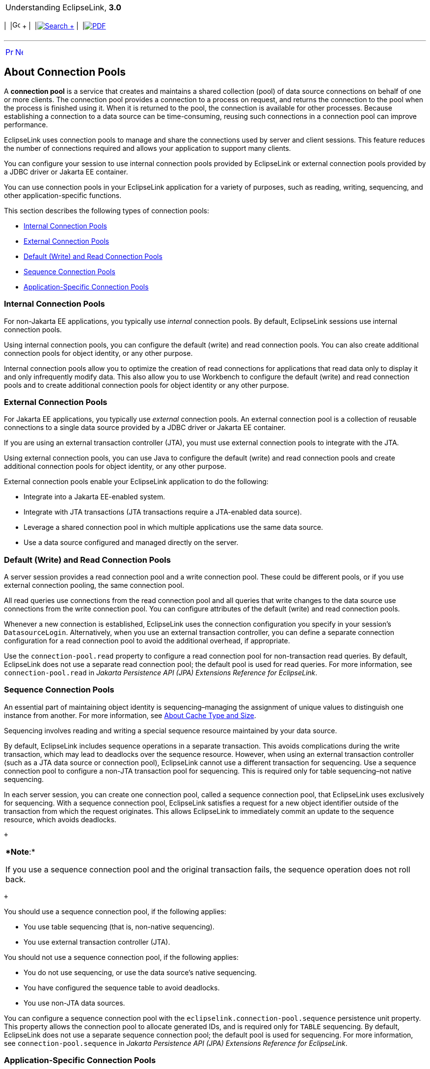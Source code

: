 [[cse]][[top]]

[width="100%",cols="<50%,>50%",]
|=======================================================================
a|
Understanding EclipseLink, *3.0* +

 a|
[cols=",^,,^,,^",]
|=======================================================================
|  |image:../../dcommon/images/contents.png[Go To Table Of
Contents,width=16,height=16] + | 
|link:../../[image:../../dcommon/images/search.png[Search] +
] | 
|link:../eclipselink_otlcg.pdf[image:../../dcommon/images/pdf_icon.png[PDF]]
|=======================================================================

|=======================================================================

'''''

[cols="^,^,",]
|=======================================================================
|link:data_access005.htm[image:../../dcommon/images/larrow.png[Previous,width=16,height=16]]
|link:data_access007.htm[image:../../dcommon/images/rarrow.png[Next,width=16,height=16]]
| 
|=======================================================================

[[CHDBGIHH]][[OTLCG00007]]

About Connection Pools
----------------------

A *connection pool* is a service that creates and maintains a shared
collection (pool) of data source connections on behalf of one or more
clients. The connection pool provides a connection to a process on
request, and returns the connection to the pool when the process is
finished using it. When it is returned to the pool, the connection is
available for other processes. Because establishing a connection to a
data source can be time-consuming, reusing such connections in a
connection pool can improve performance.

EclipseLink uses connection pools to manage and share the connections
used by server and client sessions. This feature reduces the number of
connections required and allows your application to support many
clients.

You can configure your session to use internal connection pools provided
by EclipseLink or external connection pools provided by a JDBC driver or
Jakarta EE container.

You can use connection pools in your EclipseLink application for a
variety of purposes, such as reading, writing, sequencing, and other
application-specific functions.

This section describes the following types of connection pools:

* link:#CHDHEIJE[Internal Connection Pools]
* link:#CHDCAIEJ[External Connection Pools]
* link:#CHDJGAJE[Default (Write) and Read Connection Pools]
* link:#CHDEFJHH[Sequence Connection Pools]
* link:#CHDDGHGA[Application-Specific Connection Pools]

[[CHDHEIJE]][[OTLCG93611]]

Internal Connection Pools
~~~~~~~~~~~~~~~~~~~~~~~~~

For non-Jakarta EE applications, you typically use _internal_ connection
pools. By default, EclipseLink sessions use internal connection pools.

Using internal connection pools, you can configure the default (write)
and read connection pools. You can also create additional connection
pools for object identity, or any other purpose.

Internal connection pools allow you to optimize the creation of read
connections for applications that read data only to display it and only
infrequently modify data. This also allow you to use Workbench to
configure the default (write) and read connection pools and to create
additional connection pools for object identity or any other purpose.

[[CHDCAIEJ]][[OTLCG93612]]

External Connection Pools
~~~~~~~~~~~~~~~~~~~~~~~~~

For Jakarta EE applications, you typically use _external_ connection
pools. An external connection pool is a collection of reusable
connections to a single data source provided by a JDBC driver or Jakarta
EE container.

If you are using an external transaction controller (JTA), you must use
external connection pools to integrate with the JTA.

Using external connection pools, you can use Java to configure the
default (write) and read connection pools and create additional
connection pools for object identity, or any other purpose.

External connection pools enable your EclipseLink application to do the
following:

* Integrate into a Jakarta EE-enabled system.
* Integrate with JTA transactions (JTA transactions require a
JTA-enabled data source).
* Leverage a shared connection pool in which multiple applications use
the same data source.
* Use a data source configured and managed directly on the server.

[[CHDJGAJE]][[OTLCG93613]]

Default (Write) and Read Connection Pools
~~~~~~~~~~~~~~~~~~~~~~~~~~~~~~~~~~~~~~~~~

A server session provides a read connection pool and a write connection
pool. These could be different pools, or if you use external connection
pooling, the same connection pool.

All read queries use connections from the read connection pool and all
queries that write changes to the data source use connections from the
write connection pool. You can configure attributes of the default
(write) and read connection pools.

Whenever a new connection is established, EclipseLink uses the
connection configuration you specify in your session's
`DatasourceLogin`. Alternatively, when you use an external transaction
controller, you can define a separate connection configuration for a
read connection pool to avoid the additional overhead, if appropriate.

Use the `connection-pool.read` property to configure a read connection
pool for non-transaction read queries. By default, EclipseLink does not
use a separate read connection pool; the default pool is used for read
queries. For more information, see `connection-pool.read` in _Jakarta
Persistence API (JPA) Extensions Reference for EclipseLink_.

[[CHDEFJHH]][[OTLCG93614]]

Sequence Connection Pools
~~~~~~~~~~~~~~~~~~~~~~~~~

An essential part of maintaining object identity is sequencing–managing
the assignment of unique values to distinguish one instance from
another. For more information, see link:cache002.htm#CHEFCFEG[About
Cache Type and Size].

Sequencing involves reading and writing a special sequence resource
maintained by your data source.

By default, EclipseLink includes sequence operations in a separate
transaction. This avoids complications during the write transaction,
which may lead to deadlocks over the sequence resource. However, when
using an external transaction controller (such as a JTA data source or
connection pool), EclipseLink cannot use a different transaction for
sequencing. Use a sequence connection pool to configure a non-JTA
transaction pool for sequencing. This is required only for table
sequencing–not native sequencing.

In each server session, you can create one connection pool, called a
sequence connection pool, that EclipseLink uses exclusively for
sequencing. With a sequence connection pool, EclipseLink satisfies a
request for a new object identifier outside of the transaction from
which the request originates. This allows EclipseLink to immediately
commit an update to the sequence resource, which avoids deadlocks.

 +

[width="100%",cols="<100%",]
|=======================================================================
a|
**Note*:*

If you use a sequence connection pool and the original transaction
fails, the sequence operation does not roll back.

|=======================================================================

 +

You should use a sequence connection pool, if the following applies:

* You use table sequencing (that is, non-native sequencing).
* You use external transaction controller (JTA).

You should not use a sequence connection pool, if the following applies:

* You do not use sequencing, or use the data source's native sequencing.
* You have configured the sequence table to avoid deadlocks.
* You use non-JTA data sources.

You can configure a sequence connection pool with the
`eclipselink.connection-pool.sequence` persistence unit property. This
property allows the connection pool to allocate generated IDs, and is
required only for `TABLE` sequencing. By default, EclipseLink does not
use a separate sequence connection pool; the default pool is used for
sequencing. For more information, see `connection-pool.sequence` in
_Jakarta Persistence API (JPA) Extensions Reference for EclipseLink_.

[[CHDDGHGA]][[OTLCG93615]]

Application-Specific Connection Pools
~~~~~~~~~~~~~~~~~~~~~~~~~~~~~~~~~~~~~

When you use internal EclipseLink connection pools in a session, you can
create one or more connection pools that you can use for any application
purpose. These are called named connection pools, as you can give them
any name you want and use them for any purpose.

Typically, use these named connection pools to provide pools of
different security levels. For example, the "default" connection pool
may only allow access to specific tables but the "admin" connection pool
may allow access to all tables.

'''''

[width="66%",cols="50%,^,>50%",]
|=======================================================================
a|
[width="96%",cols=",^50%,^50%",]
|=======================================================================
| 
|link:data_access005.htm[image:../../dcommon/images/larrow.png[Previous,width=16,height=16]]
|link:data_access007.htm[image:../../dcommon/images/rarrow.png[Next,width=16,height=16]]
|=======================================================================


|http://www.eclipse.org/eclipselink/[image:../../dcommon/images/ellogo.png[EclipseLink,width=150]] +
a|
[cols=",^,,^,,^",]
|=======================================================================
|  |image:../../dcommon/images/contents.png[Go To Table Of
Contents,width=16,height=16] + | 
|link:../../[image:../../dcommon/images/search.png[Search] +
] | 
|link:../eclipselink_otlcg.pdf[image:../../dcommon/images/pdf_icon.png[PDF]]
|=======================================================================

|=======================================================================

[[copyright]]
Copyright © 2012 by The Eclipse Foundation under the
http://www.eclipse.org/org/documents/epl-v10.php[Eclipse Public License
(EPL)] +
